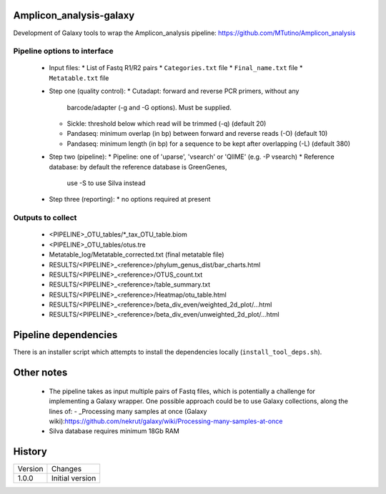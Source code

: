 Amplicon_analysis-galaxy
========================

Development of Galaxy tools to wrap the Amplicon_analysis pipeline:
https://github.com/MTutino/Amplicon_analysis

Pipeline options to interface
-----------------------------

 - Input files:
   * List of Fastq R1/R2 pairs
   * ``Categories.txt`` file
   * ``Final_name.txt`` file
   * ``Metatable.txt`` file
 - Step one (quality control):
   * Cutadapt: forward and reverse PCR primers, without any
     barcode/adapter (-g and -G options). Must be supplied.
   * Sickle: threshold below which read will be trimmed (-q) (default 20)
   * Pandaseq: minimum overlap (in bp) between forward and reverse reads
     (-O) (default 10)
   * Pandaseq: minimum length (in bp) for a sequence to be kept after
     overlapping (-L) (default 380)
 - Step two (pipeline):
   * Pipeline: one of 'uparse', 'vsearch' or 'QIIME' (e.g. -P vsearch)
   * Reference database: by default the reference database is GreenGenes,
     use -S to use Silva instead
 - Step three (reporting):
   * no options required at present

Outputs to collect
------------------

 - <PIPELINE>_OTU_tables/*_tax_OTU_table.biom
 - <PIPELINE>_OTU_tables/otus.tre
 - Metatable_log/Metatable_corrected.txt (final metatable file)
 - RESULTS/<PIPELINE>_<reference>/phylum_genus_dist/bar_charts.html
 - RESULTS/<PIPELINE>_<reference>/OTUS_count.txt
 - RESULTS/<PIPELINE>_<reference>/table_summary.txt
 - RESULTS/<PIPELINE>_<reference>/Heatmap/otu_table.html
 - RESULTS/<PIPELINE>_<reference>/beta_div_even/weighted_2d_plot/...html
 - RESULTS/<PIPELINE>_<reference>/beta_div_even/unweighted_2d_plot/...html

Pipeline dependencies
=====================

============== =========== =========== ==============================================================================================================================================
Package        Pipeline    Tool        Toolshed?
-------------- ----------- ----------- ----------------------------------------------------------------------------------------------------------------------------------------------
cutadapt       -           1.11        [1.6](https://toolshed.g2.bx.psu.edu/view/lparsons/package_cutadapt_1_6/) [1.8](https://toolshed.g2.bx.psu.edu/view/iuc/package_cutadapt_1_8/)
sickle         1.33        1.33        [1.33](https://toolshed.g2.bx.psu.edu/view/slegras/package_sickle_1_33/)
bioawk         27-08-2013  27-08-2013  [n/a](https://github.com/fls-bioinformatics-core/galaxy-tools/tree/package_bioawk_27_08_2013/packages/package_bioawk_1_0)
pandaseq       2.8         2.8.1       [n/a](https://github.com/fls-bioinformatics-core/galaxy-tools/tree/master/packages/package_pandaseq_2_8_1)
spades         3.5.0       3.5.0       [3.6.2](https://toolshed.g2.bx.psu.edu/view/nml/package_spades_3_6_2/)
fastqc         0.11.3      0.11.3      [0.11.4](https://toolshed.g2.bx.psu.edu/view/iuc/package_fastqc_0_11_4/)
qiime          1.8.0       1.8.0       [1.9.1](https://toolshed.g2.bx.psu.edu/view/iuc/package_python_2_7_qiime_1_9_1/)
blast          2.2.26      2.2.26      [2.2.26](https://toolshed.g2.bx.psu.edu/view/iyad/package_blast_2_2_26/) **BROKEN**
fasta_number   02jun2015   -           n/a (part of [uparse](http://drive5.com/python/summary.html)?)
fasta-splitter 0.2.4       0.2.4       [2.4.0](https://github.com/fls-bioinformatics-core/galaxy-tools/tree/package_fasta_splitter_0_2_4/packages/package_fasta_splitter_0_2_4)
rdp_classifier 2.2         2.2         ?
R              3.2.0       3.2.0       [n/a](https://toolshed.g2.bx.psu.edu/view/iuc/package_r_3_2_1/d0bf97420fb5)
microbiomeutil r20110519   2010-04-29
vsearch        1.1.3       1.1.3
usearch        6.1.544     n/a
usearch        8.0.1623    n/a
============== =========== =========== ===============================================================================================================================================

There is an installer script which attempts to install the dependencies
locally (``install_tool_deps.sh``).

Other notes
===========

 * The pipeline takes as input multiple pairs of Fastq files, which is
   potentially a challenge for implementing a Galaxy wrapper. One possible
   approach could be to use Galaxy collections, along the lines of:
   - _Processing many samples at once (Galaxy wiki):https://github.com/nekrut/galaxy/wiki/Processing-many-samples-at-once

 * Silva database requires minimum 18Gb RAM

History
=======

========== ======================================================================
Version    Changes
---------- ----------------------------------------------------------------------
1.0.0      Initial version
========== ======================================================================
